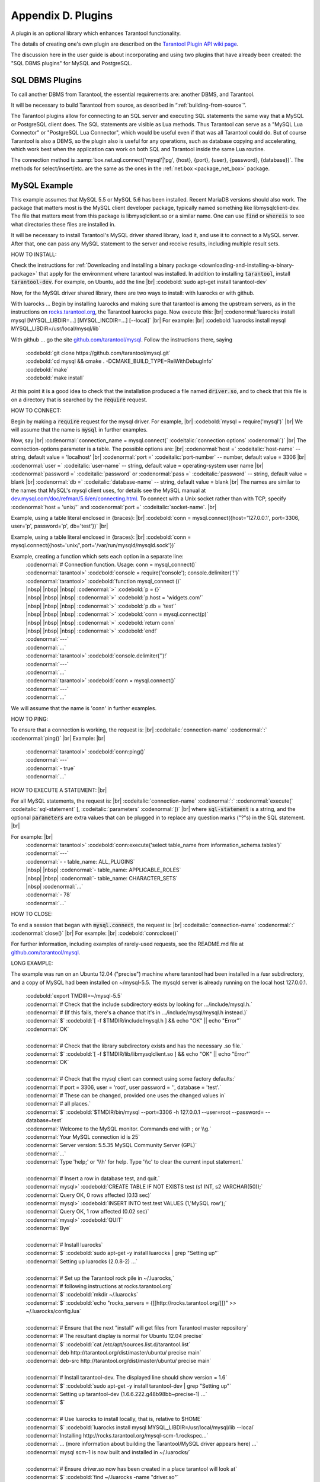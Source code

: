 .. _dbms-plugins:

-------------------------------------------------------------------------------
                        Appendix D. Plugins
-------------------------------------------------------------------------------

A plugin is an optional library which enhances Tarantool functionality.

The details of creating one's own plugin are described on the `Tarantool Plugin API wiki page`_.

The discussion here in the user guide is about incorporating and using two
plugins that have already been created: the "SQL DBMS plugins" for
MySQL and PostgreSQL.

===========================================================
                  SQL DBMS Plugins
===========================================================

To call another DBMS from Tarantool, the essential requirements are: another
DBMS, and Tarantool.

It will be necessary to build Tarantool from source, as described in
“:ref:`building-from-source`”.

.. _Tarantool Plugin API wiki page: https://github.com/tarantool/tarantool/wiki/Plugin-API

The Tarantool plugins allow for connecting to an SQL server and executing SQL
statements the same way that a MySQL or PostgreSQL client does. The SQL
statements are visible as Lua methods. Thus Tarantool can serve as a "MySQL Lua
Connector" or "PostgreSQL Lua Connector", which would be useful even if that was
all Tarantool could do. But of course Tarantool is also a DBMS, so the plugin
also is useful for any operations, such as database copying and accelerating,
which work best when the application can work on both SQL and Tarantool inside
the same Lua routine.

The connection method is
:samp:`box.net.sql.connect('mysql'|'pg', {host}, {port}, {user}, {password}, {database})`.
The methods for select/insert/etc. are the same as the ones in the
:ref:`net.box <package_net_box>` package.


===========================================================
                  MySQL Example
===========================================================

This example assumes that MySQL 5.5 or MySQL 5.6 has been installed.
Recent MariaDB versions should also work.
The package that matters most is the MySQL client
developer package, typically named something like libmysqlclient-dev.
The file that matters most from this package is
libmysqlclient.so or a similar name.
One can use :code:`find` or :code:`whereis` to see what
directories these files are installed in.

It will be necessary to install Tarantool's MySQL driver shared library,
load it, and use it to connect to a MySQL server.
After that, one can pass any MySQL statement to the server and
receive results, including multiple result sets.

HOW TO INSTALL:

Check the instructions for
:ref:`Downloading and installing a binary package <downloading-and-installing-a-binary-package>`
that apply for the environment where tarantool was installed.
In addition to installing :code:`tarantool`, install :code:`tarantool-dev`.
For example, on Ubuntu, add the line |br|
:codebold:`sudo apt-get install tarantool-dev`

Now, for the MySQL driver shared library, there are two ways to install:
with luarocks or with github.

With luarocks ... Begin by installing luarocks and making sure that
tarantool is among the upstream servers, as in the instructions on
`rocks.tarantool.org`_, the Tarantool luarocks page. Now execute this: |br|
:codenormal:`luarocks install mysql [MYSQL_LIBDIR=...] [MYSQL_INCDIR=...] [--local]` |br|
For example: |br|
:codebold:`luarocks install mysql MYSQL_LIBDIR=/usr/local/mysql/lib`

With github ... go the site `github.com/tarantool/mysql`_.
Follow the instructions there, saying
  | :codebold:`git clone https://github.com/tarantool/mysql.git`
  | :codebold:`cd mysql && cmake . -DCMAKE_BUILD_TYPE=RelWithDebugInfo`
  | :codebold:`make`
  | :codebold:`make install`

At this point it is a good idea to check that the installation
produced a file named :code:`driver.so`, and to check that this file
is on a directory that is searched by the :code:`require` request.

HOW TO CONNECT:

Begin by making a :code:`require` request for the mysql driver.
For example, |br|
:codebold:`mysql = require('mysql')` |br|
We will assume that the name is :code:`mysql` in further examples.

Now, say |br|
:codenormal:`connection_name = mysql.connect(` :codeitalic:`connection options` :codenormal:`)` |br|
The connection-options parameter is a table.
The possible options are: |br|
:codenormal:`host =` :codeitalic:`host-name` -- string, default value = 'localhost' |br|
:codenormal:`port =` :codeitalic:`port-number` -- number, default value = 3306 |br|
:codenormal:`user =` :codeitalic:`user-name` -- string, default value = operating-system user name |br|
:codenormal:`password =` :codeitalic:`password` or :codenormal:`pass =` :codeitalic:`password` -- string, default value = blank |br|
:codenormal:`db =` :codeitalic:`database-name` -- string, default value = blank |br|
The names are similar to the names that MySQL's mysql client uses, for details
see the MySQL manual at `dev.mysql.com/doc/refman/5.6/en/connecting.html`_.
To connect with a Unix socket rather than with TCP, specify :codenormal:`host = 'unix/'`
and :codenormal:`port =` :codeitalic:`socket-name`. |br|

Example, using a table literal enclosed in {braces}: |br|
:codebold:`conn = mysql.connect({host='127.0.0.1', port=3306, user='p', password='p', db='test'})` |br|

Example, using a table literal enclosed in {braces}: |br|
:codebold:`conn = mysql.connect({host='unix/',port='/var/run/mysqld/mysqld.sock'})`

Example, creating a function which sets each option in a separate line:
    | :codenormal:`# Connection function. Usage: conn = mysql_connect()`
    | :codenormal:`tarantool>` :codebold:`console = require('console'); console.delimiter('!')`
    | :codenormal:`tarantool>` :codebold:`function mysql_connect ()`
    | |nbsp| |nbsp| |nbsp| :codenormal:`>` :codebold:`p = {}`
    | |nbsp| |nbsp| |nbsp| :codenormal:`>` :codebold:`p.host = 'widgets.com'`
    | |nbsp| |nbsp| |nbsp| :codenormal:`>` :codebold:`p.db = 'test'`
    | |nbsp| |nbsp| |nbsp| :codenormal:`>` :codebold:`conn = mysql.connect(p)`
    | |nbsp| |nbsp| |nbsp| :codenormal:`>` :codebold:`return conn`
    | |nbsp| |nbsp| |nbsp| :codenormal:`>` :codebold:`end!`
    | :codenormal:`---`
    | :codenormal:`...`
    | :codenormal:`tarantool>` :codebold:`console.delimiter('')!`
    | :codenormal:`---`
    | :codenormal:`...`
    | :codenormal:`tarantool>` :codebold:`conn = mysql.connect()`
    | :codenormal:`---`
    | :codenormal:`...`

We will assume that the name is 'conn' in further examples.

HOW TO PING:

To ensure that a connection is working, the request is: |br|
:codeitalic:`connection-name` :codenormal:`:` :codenormal:`ping()` |br|
Example: |br|
  | :codenormal:`tarantool>` :codebold:`conn:ping()`
  | :codenormal:`---`
  | :codenormal:`- true`
  | :codenormal:`...`

HOW TO EXECUTE A STATEMENT: |br|

For all MySQL statements, the request is: |br|
:codeitalic:`connection-name` :codenormal:`:` :codenormal:`execute(` :codeitalic:`sql-statement` [, :codeitalic:`parameters` :codenormal:`])` |br|
where :code:`sql-statement` is a string, and the optional :code:`parameters`
are extra values that can be plugged in to replace any question marks ("?"s) in the SQL statement. |br|

For example: |br|
  | :codenormal:`tarantool>` :codebold:`conn:execute('select table_name from information_schema.tables')`
  | :codenormal:`---`
  | :codenormal:`- - table_name: ALL_PLUGINS`
  | |nbsp| |nbsp| :codenormal:`- table_name: APPLICABLE_ROLES`
  | |nbsp| |nbsp| :codenormal:`- table_name: CHARACTER_SETS`
  | |nbsp| :codenormal:`...`
  | :codenormal:`- 78`
  | :codenormal:`...`

HOW TO CLOSE:

To end a session that began with :code:`mysql.connect`, the request is: |br|
:codeitalic:`connection-name` :codenormal:`:` :codenormal:`close()` |br|
For example: |br|
:codebold:`conn:close()`

For further information, including examples of rarely-used requests,
see the README.md file at `github.com/tarantool/mysql`_.

LONG EXAMPLE:

The example was run on an Ubuntu 12.04 ("precise") machine where tarantool
had been installed in a /usr subdirectory, and a copy of MySQL had been installed on ~/mysql-5.5. The
mysqld server is already running on the local host 127.0.0.1.

    | :codebold:`export TMDIR=~/mysql-5.5`
    | :codenormal:`# Check that the include subdirectory exists by looking for .../include/mysql.h.`
    | :codenormal:`# (If this fails, there's a chance that it's in .../include/mysql/mysql.h instead.)`
    | :codenormal:`$` :codebold:`[ -f $TMDIR/include/mysql.h ] && echo "OK" || echo "Error"`
    | :codenormal:`OK`
    |
    | :codenormal:`# Check that the library subdirectory exists and has the necessary .so file.`
    | :codenormal:`$` :codebold:`[ -f $TMDIR/lib/libmysqlclient.so ] && echo "OK" || echo "Error"`
    | :codenormal:`OK`
    |
    | :codenormal:`# Check that the mysql client can connect using some factory defaults:`
    | :codenormal:`# port = 3306, user = 'root', user password = '', database = 'test'.`
    | :codenormal:`# These can be changed, provided one uses the changed values in`
    | :codenormal:`# all places.`
    | :codenormal:`$` :codebold:`$TMDIR/bin/mysql --port=3306 -h 127.0.0.1 --user=root --password= --database=test`
    | :codenormal:`Welcome to the MySQL monitor.  Commands end with ; or \\g.`
    | :codenormal:`Your MySQL connection id is 25`
    | :codenormal:`Server version: 5.5.35 MySQL Community Server (GPL)`
    | :codenormal:`...`
    | :codenormal:`Type 'help;' or '\\h' for help. Type '\\c' to clear the current input statement.`
    |
    | :codenormal:`# Insert a row in database test, and quit.`
    | :codenormal:`mysql>` :codebold:`CREATE TABLE IF NOT EXISTS test (s1 INT, s2 VARCHAR(50));`
    | :codenormal:`Query OK, 0 rows affected (0.13 sec)`
    | :codenormal:`mysql>` :codebold:`INSERT INTO test.test VALUES (1,'MySQL row');`
    | :codenormal:`Query OK, 1 row affected (0.02 sec)`
    | :codenormal:`mysql>` :codebold:`QUIT`
    | :codenormal:`Bye`
    |
    | :codenormal:`# Install luarocks`
    | :codenormal:`$` :codebold:`sudo apt-get -y install luarocks | grep "Setting up"`
    | :codenormal:`Setting up luarocks (2.0.8-2) ...`
    |
    | :codenormal:`# Set up the Tarantool rock pile in ~/.luarocks,`
    | :codenormal:`# following instructions at rocks.tarantool.org`
    | :codenormal:`$` :codebold:`mkdir ~/.luarocks`
    | :codenormal:`$` :codebold:`echo "rocks_servers = {[[http://rocks.tarantool.org/]]}" >> ~/.luarocks/config.lua`
    |
    | :codenormal:`# Ensure that the next "install" will get files from Tarantool master repository`
    | :codenormal:`# The resultant display is normal for Ubuntu 12.04 precise`
    | :codenormal:`$` :codebold:`cat /etc/apt/sources.list.d/tarantool.list`
    | :codenormal:`deb http://tarantool.org/dist/master/ubuntu/ precise main`
    | :codenormal:`deb-src http://tarantool.org/dist/master/ubuntu/ precise main`
    |
    | :codenormal:`# Install tarantool-dev. The displayed line should show version = 1.6`
    | :codenormal:`$` :codebold:`sudo apt-get -y install tarantool-dev | grep "Setting up"`
    | :codenormal:`Setting up tarantool-dev (1.6.6.222.g48b98bb~precise-1) ...`
    | :codenormal:`$`
    |
    | :codenormal:`# Use luarocks to install locally, that is, relative to $HOME`
    | :codenormal:`$` :codebold:`luarocks install mysql MYSQL_LIBDIR=/usr/local/mysql/lib --local`
    | :codenormal:`Installing http://rocks.tarantool.org/mysql-scm-1.rockspec...`
    | :codenormal:`... (more information about building the Tarantool/MySQL driver appears here) ...`
    | :codenormal:`mysql scm-1 is now built and installed in ~/.luarocks/`
    |
    | :codenormal:`# Ensure driver.so now has been created in a place tarantool will look at`
    | :codenormal:`$` :codebold:`find ~/.luarocks -name "driver.so"`
    | :codenormal:`~/.luarocks/lib/lua/5.1/mysql/driver.so`
    |
    | :codenormal:`# Change directory to a directory which can be used for temporary tests.`
    | :codenormal:`# For this example we assume that the name of this directory is`
    | :codenormal:`# /home/pgulutzan/tarantool_sandbox. (Change "/home/pgulutzan" to whatever`
    | :codenormal:`# is the user's actual home directory for the machine that's used for this test.)`
    | :codebold:`cd /home/pgulutzan/tarantool_sandbox`
    |
    | :codenormal:`# Start the Tarantool server. Do not use a Lua initialization file.`
    |
    | :codenormal:`$` :codebold:`tarantool`
    | :codenormal:`tarantool: version 1.6.6-222-g48b98bb`
    | :codenormal:`type 'help' for interactive help`
    | :codenormal:`tarantool>` :codebold:`box.cfg{}`
    | :codenormal:`...`
    | :codenormal:`# Request the mysql package`
    | :codenormal:`tarantool>` :codebold:`mysql = require('mysql')`
    | :codenormal:`# ... Make sure that tarantool does not reply "error" for the call to "require()".`
    |
    | :codenormal:`# Create a Lua function that will connect to the MySQL server,`
    | :codenormal:`# (using some factory default values for the port and user and password),`
    | :codenormal:`# retrieve one row, and display the row.`
    | :codenormal:`# For explanations of the statement types used here, read the`
    | :codenormal:`# Lua tutorial earlier in the Tarantool user manual.`
    | :codenormal:`tarantool>` :codebold:`console = require('console'); console.delimiter('!')`
    | :codenormal:`tarantool>` :codebold:`function mysql_select ()`
    | |nbsp| |nbsp| |nbsp| |nbsp| |nbsp| :codenormal:`->` |nbsp| :codebold:`local conn = mysql.connect(`
    | |nbsp| |nbsp| |nbsp| |nbsp| |nbsp| :codenormal:`->` |nbsp| |nbsp| |nbsp| :codebold:`{host='127.0.0.1', port=3306, user='root', db='test'})`
    | |nbsp| |nbsp| |nbsp| |nbsp| |nbsp| :codenormal:`->` |nbsp| :codebold:`local test = conn:execute('SELECT * FROM test WHERE s1 = 1')`
    | |nbsp| |nbsp| |nbsp| |nbsp| |nbsp| :codenormal:`->` |nbsp| :codebold:`local row = ''`
    | |nbsp| |nbsp| |nbsp| |nbsp| |nbsp| :codenormal:`->` |nbsp| :codebold:`for i, card in pairs(test) do`
    | |nbsp| |nbsp| |nbsp| |nbsp| |nbsp| :codenormal:`->` |nbsp| |nbsp| |nbsp| :codebold:`row = row .. card.s2 .. ' '`
    | |nbsp| |nbsp| |nbsp| |nbsp| |nbsp| :codenormal:`->` |nbsp| |nbsp| |nbsp| :codebold:`end`
    | |nbsp| |nbsp| |nbsp| |nbsp| |nbsp| :codenormal:`->` |nbsp| :codebold:`conn:close()`
    | |nbsp| |nbsp| |nbsp| |nbsp| |nbsp| :codenormal:`->` |nbsp| :codebold:`return row`
    | |nbsp| |nbsp| |nbsp| |nbsp| |nbsp| :codenormal:`->` |nbsp| :codebold:`end!`
    | :codenormal:`---`
    | :codenormal:`...`
    | :codenormal:`tarantool>` :codebold:`console.delimiter('')!`
    | :codenormal:`tarantool>`
    |
    | :codenormal:`# Execute the Lua function.`
    | :codenormal:`tarantool>` :codebold:`mysql_select()`
    | :codenormal:`---`
    | :codenormal:`- 'MySQL row '`
    | :codenormal:`...`
    | :codenormal:`# Observe the result. It contains "MySQL row".`
    | :codenormal:`# So this is the row that was inserted into the MySQL database.`
    | :codenormal:`# And now it's been selected with the Tarantool client.`

.. _rocks.tarantool.org: http://rocks.tarantool.org/
.. _github.com/tarantool/mysql: https://github.com/tarantool/mysql
.. _dev.mysql.com/doc/refman/5.6/en/connecting.html: https://dev.mysql.com/doc/refman/5.6/en/connecting.html
.. _github.com/tarantool/mysql: https://github.com/tarantool/mysql

===========================================================
                  PostgreSQL Example
===========================================================

This example assumes that a recent version of PostgreSQL has been installed.
The PostgreSQL library and include files are also necessary. On Ubuntu they
can be installed with

    | :codebold:`$ sudo apt-get install libpq-dev`

If that works, then cmake will find the necessary files without requiring any
special user input. However, because not all platforms are alike, for this
example the assumption is that the user must check that the appropriate
PostgreSQL files are present and must explicitly state where they are when
building Tarantool from source.

The example was run on a Linux machine where the base directory had a copy of
the Tarantool source on ~/tarantool, and a copy of PostgreSQL on /usr. The
postgres server is already running on the local host 127.0.0.1.

    | :codenormal:`# Check that the include subdirectory exists`
    | :codenormal:`# by looking for /usr/include/postgresql/libpq-fe-h.`
    | :codenormal:`$` :codebold:`[ -f /usr/include/postgresql/libpq-fe.h ] && echo "OK" || echo "Error"`
    | :codenormal:`OK`
    |
    | :codenormal:`# Check that the library subdirectory exists and has the necessary .so file.`
    | :codenormal:`$` :codebold:`[ -f /usr/lib/libpq.so ] && echo "OK" || echo "Error"`
    | :codenormal:`OK`
    |
    | :codenormal:`# Check that the psql client can connect using some factory defaults:`
    | :codenormal:`# port = 5432, user = 'postgres', user password = 'postgres', database = 'postgres'.`
    | :codenormal:`# These can be changed, provided one changes them in all places.`
    | :codenormal:`# Insert a row in database postgres, and quit.`
    | :codenormal:`$` :codebold:`psql -h 127.0.0.1 -p 5432 -U postgres -d postgres`
    | :codenormal:`Password for user postgres:`
    | :codenormal:`psql (9.3.0, server 9.3.2)`
    | :codenormal:`SSL connection (cipher: DHE-RSA-AES256-SHA, bits: 256)`
    | :codenormal:`Type "help" for help.`
    |
    | :codenormal:`postgres=#` :codebold:`CREATE TABLE test (s1 INT, s2 VARCHAR(50));`
    | :codenormal:`CREATE TABLE`
    | :codenormal:`postgres=#` :codebold:`INSERT INTO test VALUES (1,'PostgreSQL row');`
    | :codenormal:`INSERT 0 1`
    | :codenormal:`postgres=#` :codebold:`\\q`
    | :codenormal:`$`
    |
    | :codenormal:`# Build the Tarantool server. Make certain that "cmake" gets the right`
    | :codenormal:`# paths for the PostgreSQL include directory and the PostgreSQL libpq`
    | :codenormal:`# library which were checked earlier.`
    | :codenormal:`$` :codebold:`cd ~/tarantool`
    | :codenormal:`$` :codebold:`make clean`
    | :codenormal:`$` :codebold:`rm CMakeCache.txt`
    | :codenormal:`$` :codebold:`cmake . -DWITH_POSTGRESQL=on -DPostgreSQL_LIBRARY=/usr/lib/libpq.so\\`
    | :codenormal:`>` |nbsp| :codebold:`-DPostgreSQL_INCLUDE_DIR=/usr/include/postgresql`
    | :codenormal:`...`
    | :codenormal:`-- Found PostgreSQL: /usr/lib/libpq.so (found version "9.3.2")`
    | :codenormal:`...`
    | :codenormal:`-- Configuring done`
    | :codenormal:`-- Generating done`
    | :codenormal:`-- Build files have been written to: ~/tarantool`
    | :codenormal:`$` :codebold:`make`
    | :codenormal:`...`
    | :codenormal:`[ 79%] Building CXX object src/plugin/pg/CMakeFiles/pg.dir/pg.cc.o`
    | :codenormal:`Linking CXX shared library libpg.so`
    | :codenormal:`[ 79%] Built target pg`
    | :codenormal:`...`
    | :codenormal:`[100%] Built target man`
    | :codenormal:`$`
    |
    | :codenormal:`# Change directory to a directory which can be used for temporary tests.`
    | :codenormal:`# For this example we assume that the name of this directory is`
    | :codenormal:`# /home/pgulutzan/tarantool_sandbox. (Change "/home/pgulutzan" to whatever`
    | :codenormal:`# is the actual base directory for the machine that's used for this test.)`
    | :codenormal:`# Now, to help tarantool find the essential mysql.so file, execute these lines:`
    | :codebold:`cd /home/pgulutzan/tarantool_sandbox`
    | :codebold:`mkdir box`
    | :codebold:`mkdir box/net`
    | :codebold:`cp ~/tarantool/src/module/pg/pg.so ./box/net/pg.so`
    |
    | :codenormal:`# Start the Tarantool server. Do not use a Lua initialization file.`
    |
    | :codenormal:`$` :codebold:`~/tarantool/src/tarantool`
    | :codenormal:`~/tarantool/src/tarantool: version 1.6.3-439-g7e1011b`
    | :codenormal:`type 'help' for interactive help`
    | :codenormal:`tarantool>` :codebold:`box.cfg{}`
    |
    | :codenormal:`# Enter the following lines on the prompt (again, change "/home/pgulutzan"`
    | :codenormal:`# to whatever the real directory is that contains tarantool):`
    | :codenormal:`package.path = "/home/pgulutzan/tarantool/src/module/sql/?.lua;"..package.path`
    | :codenormal:`require("sql")`
    | :codenormal:`if type(box.net.sql) ~= "table" then error("net.sql load failed") end`
    | :codenormal:`require("box.net.pg")`
    | :codenormal:`# ... Make sure that tarantool replies "true" for the calls to "require()".`
    |
    | :codenormal:`# Create a Lua function that will connect to the PostgreSQL server,`
    | :codenormal:`# retrieve one row, and display the row.`
    | :codenormal:`# For explanations of the statement types used here, read the`
    | :codenormal:`# Lua tutorial in the Tarantool user manual.`
    | :codenormal:`tarantool>` :codebold:`console = require('console'); console.delimiter('!')`
    | :codenormal:`tarantool>` :codebold:`function postgresql_select ()`
    | |nbsp| |nbsp| |nbsp| |nbsp| |nbsp| :codenormal:`->` |nbsp| |nbsp| :codebold:`local dbh = box.net.sql.connect(`
    | |nbsp| |nbsp| |nbsp| |nbsp| |nbsp| :codenormal:`->` |nbsp| |nbsp| |nbsp| |nbsp| :codebold:`'pg', '127.0.0.1', 5432, 'postgres', 'postgres', 'postgres')`
    | |nbsp| |nbsp| |nbsp| |nbsp| |nbsp| :codenormal:`->` |nbsp| |nbsp| :codebold:`local test = dbh:select('SELECT * FROM test WHERE s1 = 1')`
    | |nbsp| |nbsp| |nbsp| |nbsp| |nbsp| :codenormal:`->` |nbsp| |nbsp| :codebold:`local row = ''`
    | |nbsp| |nbsp| |nbsp| |nbsp| |nbsp| :codenormal:`->` |nbsp| |nbsp| :codebold:`for i, card in pairs(test) do`
    | |nbsp| |nbsp| |nbsp| |nbsp| |nbsp| :codenormal:`->` |nbsp| |nbsp| |nbsp| |nbsp| :codebold:`row = row .. card.s2 .. ' '`
    | |nbsp| |nbsp| |nbsp| |nbsp| |nbsp| :codenormal:`->` |nbsp| |nbsp| |nbsp| |nbsp| :codebold:`end`
    | |nbsp| |nbsp| |nbsp| |nbsp| |nbsp| :codenormal:`->` |nbsp| |nbsp| :codebold:`return row`
    | |nbsp| |nbsp| |nbsp| |nbsp| |nbsp| :codenormal:`->` |nbsp| |nbsp| :codebold:`end!`
    | :codenormal:`---`
    | :codenormal:`...`
    | :codenormal:`tarantool>` :codebold:`console.delimiter('')!`
    | :codenormal:`tarantool>`
    |
    | :codenormal:`# Execute the Lua function.`
    | :codenormal:`tarantool>` :codebold:`postgresql_select()`
    | :codenormal:`---`
    | :codenormal:`- 'PostgreSQL row '`
    | :codenormal:`...`
    |
    | :codenormal:`# Observe the result. It contains "PostgreSQL row".`
    | :codenormal:`# So this is the row that was inserted into the PostgreSQL database.`
    | :codenormal:`# And now it's been selected with the Tarantool client.`
